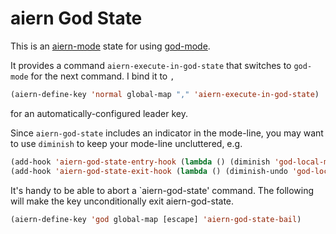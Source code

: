 * aiern God State
  :PROPERTIES:
  :CUSTOM_ID: aiern-god-state
  :END:
This is an [[https://gitorious.org/aiern/][aiern-mode]] state for using
[[https://github.com/chrisdone/god-mode][god-mode]].

It provides a command =aiern-execute-in-god-state= that switches to
=god-mode= for the next command. I bind it to =,=

#+begin_src lisp
  (aiern-define-key 'normal global-map "," 'aiern-execute-in-god-state)
#+end_src

for an automatically-configured leader key.

Since =aiern-god-state= includes an indicator in the mode-line, you may
want to use =diminish= to keep your mode-line uncluttered, e.g.

#+begin_src lisp
  (add-hook 'aiern-god-state-entry-hook (lambda () (diminish 'god-local-mode)))
  (add-hook 'aiern-god-state-exit-hook (lambda () (diminish-undo 'god-local-mode)))
#+end_src

It's handy to be able to abort a `aiern-god-state' command. The
following will make the key unconditionally exit aiern-god-state.

#+begin_src lisp
  (aiern-define-key 'god global-map [escape] 'aiern-god-state-bail)
#+end_src
